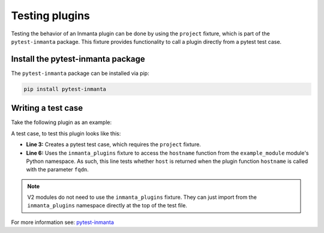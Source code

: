 Testing plugins
****************

Testing the behavior of an Inmanta plugin can be done by using the ``project`` fixture, which is part of the ``pytest-inmanta``
package. This fixture provides functionality to call a plugin directly from a pytest test case.


Install the pytest-inmanta package
==================================

The ``pytest-inmanta`` package can be installed via pip:

.. code-block:: sh

    pip install pytest-inmanta


Writing a test case
===================

Take the following plugin as an example:

.. code-block:: python
    :linenos:

    # example_module/plugins/__init__.py

    from inmanta.plugins import plugin

    @plugin
    def hostname(fqdn: "string") -> "string":
        """
            Return the hostname part of the fqdn
        """
        return fqdn.split(".")[0]


A test case, to test this plugin looks like this:

.. code-block:: python
    :linenos:

    # example_module/tests/test_hostname.py

    def test_hostname(project, inmanta_plugins):
        host = "test"
        fqdn = f"{host}.something.com"
        assert inmanta_plugins.example_module.hostname(fqdn) == host


* **Line 3:** Creates a pytest test case, which requires the ``project`` fixture.
* **Line 6:** Uses the ``inmanta_plugins`` fixture to access the ``hostname`` function from the ``example_module``
  module's Python namespace. As such, this line tests whether ``host`` is returned when the plugin function
  ``hostname`` is called with the parameter ``fqdn``.

.. note::
    V2 modules do not need to use the ``inmanta_plugins`` fixture. They can just import from the ``inmanta_plugins`` namespace
    directly at the top of the test file.


For more information see: `pytest-inmanta <https://github.com/inmanta/pytest-inmanta>`_
